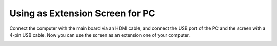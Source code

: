 Using as Extension Screen for PC
===================================

Connect the computer with the main board via an HDMI cable, and connect the USB port of the PC and the screen with a 4-pin USB cable. Now you can use the screen as an extension one of your computer. 

.. image:: img/inch15.png

